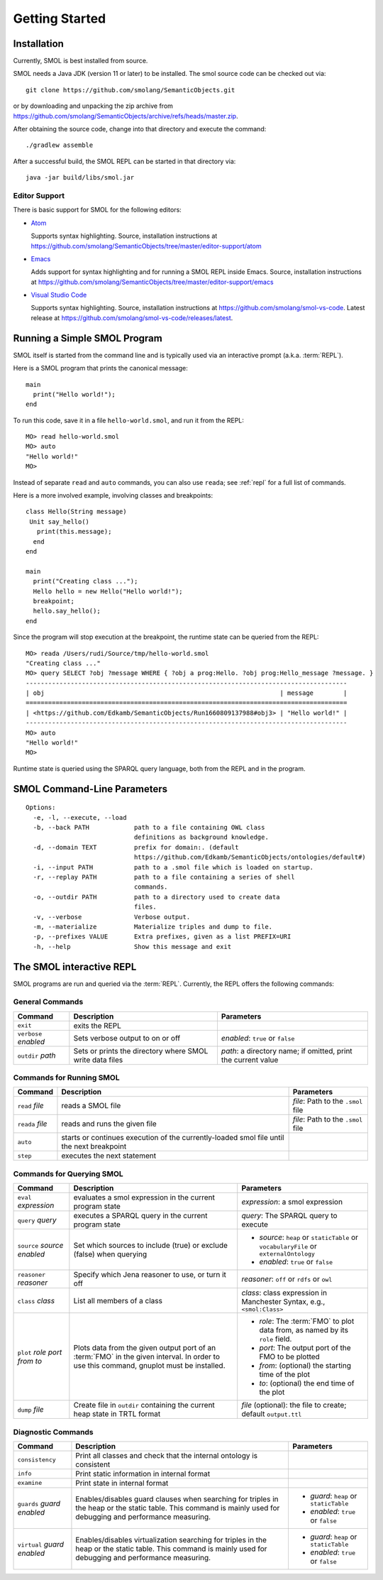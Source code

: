 Getting Started
===============

.. highlight:: java

Installation
------------

Currently, SMOL is best installed from source.

SMOL needs a Java JDK (version 11 or later) to be installed.  The smol source
code can be checked out via::

  git clone https://github.com/smolang/SemanticObjects.git

or by downloading and unpacking the zip archive from
https://github.com/smolang/SemanticObjects/archive/refs/heads/master.zip.

After obtaining the source code, change into that directory and execute the command::

  ./gradlew assemble

After a successful build, the SMOL REPL can be started in that directory via::

  java -jar build/libs/smol.jar

Editor Support
^^^^^^^^^^^^^^

There is basic support for SMOL for the following editors:

- `Atom <https://github.com/atom/atom>`_

  Supports syntax highlighting. Source, installation instructions at https://github.com/smolang/SemanticObjects/tree/master/editor-support/atom

- `Emacs <https://www.gnu.org/software/emacs/>`_

  Adds support for syntax highlighting and for running a SMOL REPL inside Emacs. Source, installation instructions at https://github.com/smolang/SemanticObjects/tree/master/editor-support/emacs

- `Visual Studio Code <https://code.visualstudio.com>`_

  Supports syntax highlighting. Source, installation instructions at https://github.com/smolang/smol-vs-code. Latest release at https://github.com/smolang/smol-vs-code/releases/latest.

Running a Simple SMOL Program
-----------------------------

SMOL itself is started from the command line and is typically used via an
interactive prompt (a.k.a. :term:`REPL`).

Here is a SMOL program that prints the canonical message::

  main
    print("Hello world!");
  end

To run this code, save it in a file ``hello-world.smol``, and run it from the
REPL::

  MO> read hello-world.smol
  MO> auto
  "Hello world!"
  MO>

Instead of separate ``read`` and ``auto`` commands, you can also use
``reada``; see :ref:`repl` for a full list of commands.

Here is a more involved example, involving classes and breakpoints::

  class Hello(String message)
   Unit say_hello()
     print(this.message);
    end
  end

  main
    print("Creating class ...");
    Hello hello = new Hello("Hello world!");
    breakpoint;
    hello.say_hello();
  end

Since the program will stop execution at the breakpoint, the runtime state can
be queried from the REPL::

  MO> reada /Users/rudi/Source/tmp/hello-world.smol
  "Creating class ..."
  MO> query SELECT ?obj ?message WHERE { ?obj a prog:Hello. ?obj prog:Hello_message ?message. }
  --------------------------------------------------------------------------------------
  | obj                                                               | message        |
  ======================================================================================
  | <https://github.com/Edkamb/SemanticObjects/Run1660809137988#obj3> | "Hello world!" |
  --------------------------------------------------------------------------------------
  MO> auto
  "Hello world!"
  MO>

Runtime state is queried using the SPARQL query language, both from the REPL
and in the program.

SMOL Command-Line Parameters
----------------------------

::

   Options:
     -e, -l, --execute, --load
     -b, --back PATH            path to a file containing OWL class
                                definitions as background knowledge.
     -d, --domain TEXT          prefix for domain:. (default
                                https://github.com/Edkamb/SemanticObjects/ontologies/default#)
     -i, --input PATH           path to a .smol file which is loaded on startup.
     -r, --replay PATH          path to a file containing a series of shell
                                commands.
     -o, --outdir PATH          path to a directory used to create data
                                files.
     -v, --verbose              Verbose output.
     -m, --materialize          Materialize triples and dump to file.
     -p, --prefixes VALUE       Extra prefixes, given as a list PREFIX=URI
     -h, --help                 Show this message and exit


.. _repl:

The SMOL interactive REPL
-------------------------

SMOL programs are run and queried via the :term:`REPL`.  Currently, the
REPL offers the following commands:

General Commands
^^^^^^^^^^^^^^^^

.. list-table::
   :header-rows: 1
   :align: left
   :widths: auto

   * - Command
     - Description
     - Parameters
   * - ``exit``
     - exits the REPL
     -
   * - ``verbose`` *enabled*
     - Sets verbose output to on or off
     - *enabled*: ``true`` or ``false``
   * - ``outdir`` *path*
     - Sets or prints the directory where SMOL write data files
     - *path*: a directory name; if omitted, print the current value

Commands for Running SMOL
^^^^^^^^^^^^^^^^^^^^^^^^^

.. list-table::
   :header-rows: 1
   :align: left
   :widths: auto

   * - Command
     - Description
     - Parameters
   * - ``read`` *file*
     - reads a SMOL file
     - *file*: Path to the ``.smol`` file
   * - ``reada`` *file*
     - reads and runs the given file
     - *file*: Path to the ``.smol`` file
   * - ``auto``
     - starts or continues execution of the currently-loaded smol file until
       the next breakpoint
     -
   * - ``step``
     - executes the next statement
     -

.. _querying-smol:

Commands for Querying SMOL
^^^^^^^^^^^^^^^^^^^^^^^^^^

.. list-table::
   :header-rows: 1
   :align: left
   :widths: auto

   * - Command
     - Description
     - Parameters
   * - ``eval`` *expression*
     - evaluates a smol expression in the current program state
     - *expression*: a smol expression
   * - ``query`` *query*
     - executes a SPARQL query in the current program state
     - *query*: The SPARQL query to execute
   * - ``source`` *source* *enabled*
     - Set which sources to include (true) or exclude (false) when querying
     - - *source*: ``heap`` or ``staticTable`` or ``vocabularyFile`` or
         ``externalOntology``
       - *enabled*: ``true`` or ``false``
   * - ``reasoner`` *reasoner*
     - Specify which Jena reasoner to use, or turn it off
     - *reasoner*: ``off`` or ``rdfs`` or ``owl``
   * - ``class`` *class*
     - List all members of a class
     - *class*: class expression in Manchester Syntax, e.g., ``<smol:Class>``
   * - ``plot`` *role* *port* *from* *to*
     - Plots data from the given output port of an :term:`FMO` in the given interval.
       In order to use this command, gnuplot must be installed.
     - - *role*: The :term:`FMO` to plot data from, as named by its ``role`` field.
       - *port*: The output port of the FMO to be plotted
       - *from*: (optional) the starting time of the plot
       - *to*: (optional) the end time of the plot
   * - ``dump`` *file*
     - Create file in ``outdir`` containing the current heap state in TRTL
       format
     - *file* (optional): the file to create; default ``output.ttl``

Diagnostic Commands
^^^^^^^^^^^^^^^^^^^

.. list-table::
   :header-rows: 1
   :align: left
   :widths: auto

   * - Command
     - Description
     - Parameters
   * - ``consistency``
     - Print all classes and check that the internal ontology is consistent
     -
   * - ``info``
     - Print static information in internal format
     -
   * - ``examine``
     - Print state in internal format
     -
   * - ``guards`` *guard* *enabled*
     - Enables/disables guard clauses when searching for triples in the heap
       or the static table.  This command is mainly used for debugging and
       performance measuring.
     - - *guard*: ``heap`` or ``staticTable``
       - *enabled*: ``true`` or ``false``
   * - ``virtual`` *guard* *enabled*
     - Enables/disables virtualization searching for triples in the heap or
       the static table.  This command is mainly used for debugging and
       performance measuring.
     - - *guard*: ``heap`` or ``staticTable``
       - *enabled*: ``true`` or ``false``

